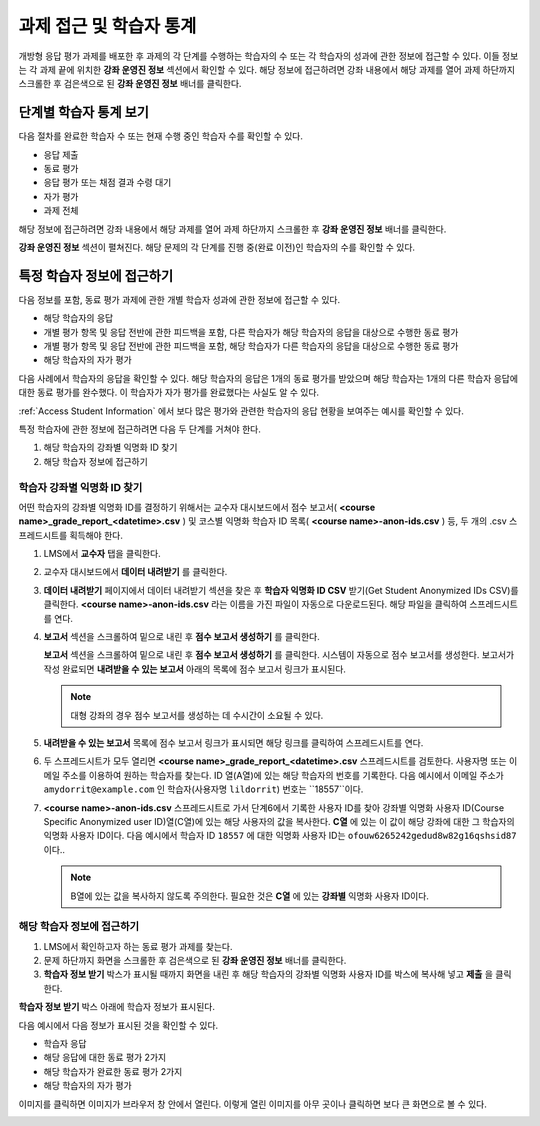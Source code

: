 .. _Accessing ORA Assignment Information:

##########################################
과제 접근 및 학습자 통계
##########################################

개방형 응답 평가 과제를 배포한 후 과제의 각 단계를 수행하는 학습자의 수 또는 각 학습자의 성과에 관한 정보에 접근할 수 있다. 이들 정보는 각 과제 끝에 위치한 **강좌 운영진 정보** 섹션에서 확인할 수 있다. 해당 정보에 접근하려면 강좌 내용에서 해당 과제를 열어 과제 하단까지 스크롤한 후 검은색으로 된 **강좌 운영진 정보** 배너를 클릭한다.

.. image:: ../../../../shared/building_and_running_chapters/Images/PA_CourseStaffInfo_Collapsed.png
   :alt: The Course Staff Information banner at the bottom of the peer assessment

.. _PA View Metrics for Individual Steps:

************************************************
단계별 학습자 통계 보기
************************************************

다음 절차를 완료한 학습자 수 또는 현재 수행 중인 학습자 수를 확인할 수 있다.

* 응답 제출
* 동료 평가
* 응답 평가 또는 채점 결과 수령 대기
* 자가 평가
* 과제 전체

해당 정보에 접근하려면 강좌 내용에서 해당 과제를 열어 과제 하단까지 스크롤한 후 **강좌 운영진 정보** 배너를 클릭한다.

**강좌 운영진 정보** 섹션이 펼쳐진다. 해당 문제의 각 단계를 진행 중(완료 이전)인 학습자의 수를 확인할 수 있다.

.. image:: ../../../../shared/building_and_running_chapters/Images/PA_CourseStaffInfo_Expanded.png
   :alt: The Course Staff Information box expanded, showing problem status

.. _Access Information for a Specific Student:

***********************************************
특정 학습자 정보에 접근하기
***********************************************

다음 정보를 포함, 동료 평가 과제에 관한 개별 학습자 성과에 관한 정보에 접근할 수 있다.

* 해당 학습자의 응답 
* 개별 평가 항목 및 응답 전반에 관한 피드백을 포함, 다른 학습자가 해당 학습자의 응답을 대상으로 수행한 동료 평가
* 개별 평가 항목 및 응답 전반에 관한 피드백을 포함, 해당 학습자가 다른 학습자의 응답을 대상으로 수행한 동료 평가
* 해당 학습자의 자가 평가

다음 사례에서 학습자의 응답을 확인할 수 있다. 해당 학습자의 응답은 1개의 동료 평가를 받았으며 해당 학습자는 1개의 다른 학습자 응답에 대한 동료 평가를 완수했다. 이 학습자가 자가 평가를 완료했다는 사실도 알 수 있다.

.. image:: ../../../../shared/building_and_running_chapters/Images/PA_SpecificStudent.png
   :width: 500
   :alt: Report showing information about a student's response

:ref:`Access Student Information` 에서 보다 많은 평가와 관련한 학습자의 응답 현황을 보여주는 예시를 확인할 수 있다.

특정 학습자에 관한 정보에 접근하려면 다음 두 단계를 거쳐야 한다.

#. 해당 학습자의 강좌별 익명화 ID 찾기
#. 해당 학습자 정보에 접근하기

=====================================================
학습자 강좌별 익명화 ID 찾기
=====================================================

어떤 학습자의 강좌별 익명화 ID를 결정하기 위해서는 교수자 대시보드에서 점수 보고서( **<course name>_grade_report_<datetime>.csv** ) 및 코스별 익명화 학습자 ID 목록( **<course name>-anon-ids.csv** ) 등, 두 개의 .csv 스프레드시트를 획득해야 한다.

#. LMS에서 **교수자** 탭을 클릭한다.
#. 교수자 대시보드에서 **데이터 내려받기** 를 클릭한다.
#. **데이터 내려받기** 페이지에서 데이터 내려받기 섹션을 찾은 후 **학습자 익명화 ID CSV** 받기(Get Student Anonymized IDs CSV)를 클릭한다. **<course name>-anon-ids.csv** 라는 이름을 가진 파일이 자동으로 다운로드된다. 해당 파일을 클릭하여 스프레드시트를 연다.
#. **보고서** 섹션을 스크롤하여 밑으로 내린 후 **점수 보고서 생성하기** 를 클릭한다.

   **보고서** 섹션을 스크롤하여 밑으로 내린 후 **점수 보고서 생성하기** 를 클릭한다. 시스템이 자동으로 점수 보고서를 생성한다. 보고서가 작성 완료되면 **내려받을 수 있는 보고서** 아래의 목록에 점수 보고서 링크가 표시된다.

   .. note:: 대형 강좌의 경우 점수 보고서를 생성하는 데 수시간이 소요될 수 있다.

5. **내려받을 수 있는 보고서** 목록에 점수 보고서 링크가 표시되면 해당 링크를 클릭하여 스프레드시트를 연다.

#. 두 스프레드시트가 모두 열리면 **<course name>_grade_report_<datetime>.csv** 스프레드시트를 검토한다. 사용자명 또는 이메일 주소를 이용하여 원하는 학습자를 찾는다. ID 열(A열)에 있는 해당 학습자의 번호를 기록한다. 다음 예시에서 이메일 주소가 ``amydorrit@example.com`` 인 학습자(사용자명 ``lildorrit``) 번호는 ``18557``이다.

   .. image:: ../../../../shared/building_and_running_chapters/Images/PA_grade_report.png
      :width: 500
      :alt: Spreadsheet listing enrolled students and grades

7. **<course name>-anon-ids.csv** 스프레드시트로 가서 단계6에서 기록한 사용자 ID를 찾아 강좌별 익명화 사용자 ID(Course Specific Anonymized user ID)열(C열)에 있는 해당 사용자의 값을 복사한다. **C열** 에 있는 이 값이 해당 강좌에 대한 그 학습자의 익명화 사용자 ID이다. 다음 예시에서 학습자 ID ``18557`` 에 대한 익명화 사용자 ID는 ``ofouw6265242gedud8w82g16qshsid87`` 이다..

   .. image:: ../../../../shared/building_and_running_chapters/Images/PA_anon_ids.png
      :width: 500
      :alt: Spreadsheet listing students' anonymous user IDs

   .. note:: B열에 있는 값을 복사하지 않도록 주의한다. 필요한 것은 **C열** 에 있는 **강좌별** 익명화 사용자 ID이다.

.. _Access Student Information:

=======================================
해당 학습자 정보에 접근하기
=======================================

#. LMS에서 확인하고자 하는 동료 평가 과제를 찾는다.
#. 문제 하단까지 화면을 스크롤한 후 검은색으로 된 **강좌 운영진 정보** 배너를 클릭한다.
#. **학습자 정보 받기** 박스가 표시될 때까지 화면을 내린 후 해당 학습자의 강좌별 익명화 사용자 ID를 박스에 복사해 넣고 **제출** 을 클릭한다.

**학습자 정보 받기** 박스 아래에 학습자 정보가 표시된다.

다음 예시에서 다음 정보가 표시된 것을 확인할 수 있다.

* 학습자 응답
* 해당 응답에 대한 동료 평가 2가지
* 해당 학습자가 완료한 동료 평가 2가지
* 해당 학습자의 자가 평가

이미지를 클릭하면 이미지가 브라우저 창 안에서 열린다. 이렇게 열린 이미지를 아무 곳이나 클릭하면 보다 큰 화면으로 볼 수 있다.

.. image:: ../../../../shared/building_and_running_chapters/Images/PA_SpecificStudent_long.png
   :width: 250
   :alt: Report showing information about a student's response
